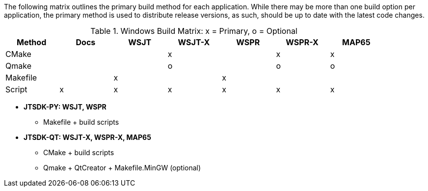 //
The following matrix outlines the primary build method for
each application. While there may be more than one build
option per application, the primary method is used to
distribute release versions, as such, should be up to date
with the latest code changes.

.Windows Build Matrix: x = Primary, o = Optional
[[WINDOWSPKG]]
[width="90%",cols="^2,^2,^2,^2,^2,^2,^2",frame="topbot",options="header"]
|=================================================
|Method     |Docs|WSJT|WSJT-X|WSPR|WSPR-X|MAP65
|CMake      |    |    |x     |    |x     |x
|Qmake      |    |    |o     |    |o     |o
|Makefile   |    |x   |      |x   |      |
|Script     |x   |x   |x     |x   |x     |x
|=================================================

* *JTSDK-PY: WSJT, WSPR*
** Makefile {plus} build scripts

* *JTSDK-QT: WSJT-X, WSPR-X, MAP65*
** CMake {plus} build scripts
** Qmake {plus} QtCreator {plus} Makefile.MinGW (optional)
